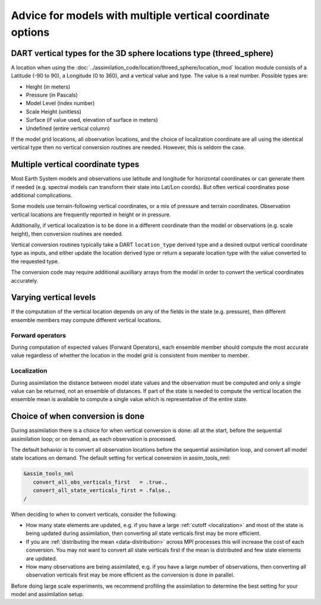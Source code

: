Advice for models with multiple vertical coordinate options
===========================================================

DART vertical types for the 3D sphere locations type (threed_sphere)
--------------------------------------------------------------------

A location when using the
:doc:`../assimilation_code/location/threed_sphere/location_mod` 
location module consists of a Latitude (-90 to 90), a Longitude (0 to 360), and
a vertical value and type. The value is a real number. Possible types are:

- Height (in meters)
- Pressure (in Pascals)
- Model Level (index number)
- Scale Height (unitless)
- Surface (if value used, elevation of surface in meters)
- Undefined (entire vertical column)

If the model grid locations, all observation locations, and the choice of
localization coordinate are all using the identical vertical type then no
vertical conversion routines are needed. However, this is seldom the case.

Multiple vertical coordinate types
----------------------------------

Most Earth System models and observations use latitude and longitude for
horizontal coordinates or can generate them if needed (e.g. spectral models can
transform their state into Lat/Lon coords).  But often vertical coordinates
pose additional complications.

Some models use terrain-following vertical coordinates, or a mix of pressure
and terrain coordinates. Observation vertical locations are frequently reported 
in height or in pressure.

Additionally, if vertical localization is to be done in a different coordinate
than the model or observations (e.g. scale height), then conversion routines
are needed.

Vertical conversion routines typically take a DART ``location_type`` derived
type and a desired output vertical coordinate type as inputs, and either update
the location derived type or return a separate location type with the value
converted to the requested type.

The conversion code may require additional auxilliary arrays from the model in
order to convert the vertical coordinates accurately.

Varying vertical levels
-----------------------

If the computation of the vertical location depends on any of the fields in the
state (e.g. pressure), then different ensemble members may compute different
vertical locations.

Forward operators
~~~~~~~~~~~~~~~~~

During computation of expected values (Forward Operators), each ensemble member
should compute the most accurate value regardless of whether the location in
the model grid is consistent from member to member.

Localization
~~~~~~~~~~~~

During assimilation the distance between model state values and the observation
must be computed and only a single value can be returned, not an ensemble of
distances. If part of the state is needed to compute the vertical location the
ensemble mean is available to compute a single value which is representative of
the entire state.

Choice of when conversion is done 
---------------------------------

During assimilation there is a choice for when vertical
conversion is done: all at the start, before the sequential assimilation loop;
or on demand, as each observation is processed. 

The default behavior is to convert all observation locations before the sequential
assimilation loop, and convert all model state locations on demand. 
The default setting for vertical conversion in assim_tools_nml:

.. code-block:: text

    &assim_tools_nml
       convert_all_obs_verticals_first   = .true.,
       convert_all_state_verticals_first = .false.,
    /

When deciding to when to convert verticals, consider the following:

- How many state elements are updated, e.g. if you have a large :ref:`cutoff <localization>`
  and most of the state is being updated  during assimilation, then converting all state verticals first 
  may be more efficient.
- If you are :ref:`distributing the mean <data-distribution>` across MPI processes this will increase the cost of
  each conversion. You may not want to convert all state verticals first if the mean is distributed and 
  few state elements are updated.
- How many observations are being assimilated, e.g. if you have a large number of observations, then converting
  all observation verticals first may be more efficient as the conversion is done in parallel.

Before doing large scale experiments, we recommend profiling the assimilation to determine the best setting 
for your model and assimilation setup.